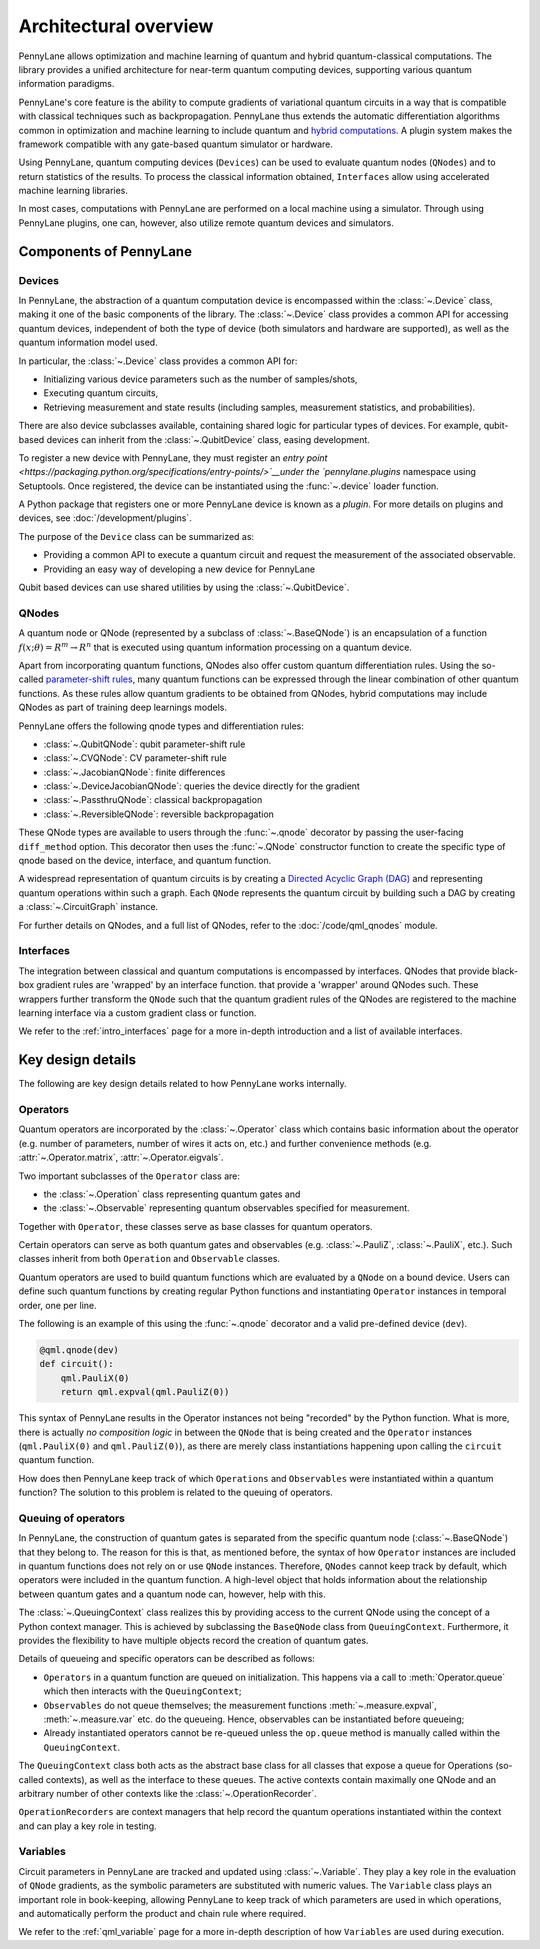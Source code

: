 .. role:: html(raw)
   :format: html

Architectural overview
======================

PennyLane allows optimization and machine learning of quantum and hybrid
quantum-classical computations. The library provides a unified architecture for
near-term quantum computing devices, supporting various quantum information
paradigms.

PennyLane's core feature is the ability to compute gradients of variational
quantum circuits in a way that is compatible with classical techniques such as
backpropagation. PennyLane thus extends the automatic differentiation
algorithms common in optimization and machine learning to include quantum and
`hybrid computations
<https://pennylane.ai/qml/glossary/hybrid_computation.html#backpropagation-through-hybrid-computations>`__.
A plugin system makes the framework compatible with any gate-based quantum
simulator or hardware.

Using PennyLane, quantum computing devices (``Devices``) can be used to
evaluate quantum nodes (``QNodes``) and to return statistics of the results. To
process the classical information obtained, ``Interfaces`` allow using
accelerated machine learning libraries.

In most cases, computations with PennyLane are performed on a local machine
using a simulator. Through using PennyLane plugins, one can, however, also
utilize remote quantum devices and simulators.

Components of PennyLane
#######################

.. image:: architecture_diagram.png
    :width: 800px

Devices
*******

In PennyLane, the abstraction of a quantum computation device is encompassed
within the :class:`~.Device` class, making it one of the basic components of
the library. The :class:`~.Device` class provides a common API for accessing quantum
devices, independent of both the type of device (both simulators and hardware are supported),
as well as the quantum information model used.

In particular, the :class:`~.Device` class provides a common API for:

* Initializing various device parameters such as the number of samples/shots,

* Executing quantum circuits,

* Retrieving measurement and state results (including samples, measurement statistics, and probabilities).

There are also device subclasses available, containing shared logic for particular types of devices.
For example, qubit-based devices can inherit from the :class:`~.QubitDevice` class, easing development.

To register a new device with PennyLane, they must register an `entry point
<https://packaging.python.org/specifications/entry-points/>`__under the `pennylane.plugins`
namespace using Setuptools. Once registered, the device can be instantiated using the :func:`~.device`
loader function.

A Python package that registers one or more PennyLane device is known as a *plugin*. For more details
on plugins and devices, see :doc:`/development/plugins`.

The purpose of the ``Device`` class can be summarized as:

* Providing a common API to execute a quantum circuit and request
  the measurement of the associated observable.
* Providing an easy way of developing a new device for PennyLane

Qubit based devices can use shared utilities by using the
:class:`~.QubitDevice`.

QNodes
******

A  quantum node or QNode (represented by a subclass of
:class:`~.BaseQNode`) is an encapsulation of a function
:math:`f(x;\theta)=R^m\rightarrow R^n` that is executed using quantum
information processing on a quantum device.

Apart from incorporating quantum functions, QNodes also offer custom
quantum differentiation rules. Using the so-called `parameter-shift rules
<https://pennylane.ai/qml/glossary/parameter_shift.html>`__, many quantum
functions can be expressed through the linear combination of other quantum
functions. As these rules allow quantum gradients to be obtained from
QNodes, hybrid computations may include QNodes as part of training deep
learnings models.

PennyLane offers the following qnode types and differentiation rules:

* :class:`~.QubitQNode`: qubit parameter-shift rule
* :class:`~.CVQNode`: CV parameter-shift rule
* :class:`~.JacobianQNode`: finite differences
* :class:`~.DeviceJacobianQNode`: queries the device directly for the gradient
* :class:`~.PassthruQNode`: classical backpropagation
* :class:`~.ReversibleQNode`: reversible backpropagation

These QNode types are available to users through the :func:`~.qnode` decorator by
passing the user-facing ``diff_method`` option. This decorator then uses the
:func:`~.QNode` constructor function to create the specific type of qnode based on
the device, interface, and quantum function.

A widespread representation of quantum circuits is by creating a `Directed
Acyclic Graph (DAG)
<https://pennylane.ai/qml/glossary/hybrid_computation.html#directed-acyclic-graphs>`__
and representing quantum operations within such a graph. Each ``QNode``
represents the quantum circuit by building such a DAG by creating a
:class:`~.CircuitGraph` instance.

For further details on QNodes, and a full list of QNodes, refer to the
:doc:`/code/qml_qnodes` module.

Interfaces
**********

The integration between classical and quantum computations is encompassed by
interfaces. QNodes that provide black-box gradient rules are 'wrapped' by an interface function.
that provide a 'wrapper' around QNodes such. These wrappers further transform
the ``QNode`` such that the quantum gradient rules of the QNodes are registered
to the machine learning interface via a custom gradient class or function.

We refer to the :ref:`intro_interfaces` page for a more in-depth introduction
and a list of available interfaces.

Key design details
##################

The following are key design details related to how PennyLane works internally.

Operators
*********

Quantum operators are incorporated by the :class:`~.Operator` class which
contains basic information about the operator (e.g. number of parameters,
number of wires it acts on, etc.) and further convenience methods (e.g.
:attr:`~.Operator.matrix`, :attr:`~.Operator.eigvals`.

Two important subclasses of the ``Operator`` class are:

* the :class:`~.Operation` class representing quantum gates and
* the :class:`~.Observable` representing quantum observables specified for
  measurement.

Together with ``Operator``, these classes serve as base classes for quantum
operators.

Certain operators can serve as both quantum gates and observables (e.g.
:class:`~.PauliZ`, :class:`~.PauliX`, etc.). Such classes inherit from both
``Operation`` and ``Observable`` classes.

Quantum operators are used to build quantum functions
which are evaluated by a ``QNode`` on a bound device. Users can define such quantum
functions by creating regular Python functions and instantiating ``Operator``
instances in temporal order, one per line.

The following is an example of this using the :func:`~.qnode` decorator and a
valid pre-defined device (``dev``).

.. code-block:: python

    @qml.qnode(dev)
    def circuit():
        qml.PauliX(0)
        return qml.expval(qml.PauliZ(0))

This syntax of PennyLane results in the Operator instances not being "recorded"
by the Python function. What is more, there is actually *no composition logic*
in between the ``QNode`` that is being created and the ``Operator`` instances
(``qml.PauliX(0)`` and ``qml.PauliZ(0)``), as there are merely class
instantiations happening upon calling the ``circuit`` quantum function.

How does then PennyLane keep track of which ``Operations`` and ``Observables``
were instantiated within a quantum function? The solution to this problem is
related to the queuing of operators.

Queuing of operators
********************

In PennyLane, the construction of quantum gates is separated from the specific
quantum node (:class:`~.BaseQNode`) that they belong to. The reason for this is
that, as mentioned before, the syntax of how ``Operator`` instances are
included in quantum functions does not rely on or use ``QNode`` instances.
Therefore, ``QNodes`` cannot keep track by default, which operators were
included in the quantum function. A high-level object that holds information
about the relationship between quantum gates and a quantum node can, however,
help with this.

The :class:`~.QueuingContext` class realizes this by providing access to the
current QNode using the concept of a Python context manager. This is achieved
by subclassing the ``BaseQNode`` class from ``QueuingContext``.  Furthermore, it
provides the flexibility to have multiple objects record the creation of
quantum gates.

Details of queueing and specific operators can be described as follows:

* ``Operators`` in a quantum function are queued on initialization.  This
  happens via a call to :meth:`Operator.queue` which then interacts with the
  ``QueuingContext``;
* ``Observables`` do not queue themselves; the measurement functions
  :meth:`~.measure.expval`, :meth:`~.measure.var` etc. do the queueing. Hence, observables
  can be instantiated before queueing;
* Already instantiated operators cannot be re-queued unless the ``op.queue``
  method is manually called within the ``QueuingContext``.

The ``QueuingContext`` class both acts as the abstract base class for all
classes that expose a queue for Operations (so-called contexts), as well as the
interface to these queues. The active contexts contain maximally one QNode and
an arbitrary number of other contexts like the :class:`~.OperationRecorder`.

``OperationRecorders`` are context managers that help record the quantum
operations instantiated within the context and can play a key role in testing.

Variables
*********

Circuit parameters in PennyLane are tracked and updated using
:class:`~.Variable`. They play a key role in the evaluation of ``QNode`` gradients, as
the symbolic parameters are substituted with numeric values. The ``Variable`` class plays
an important role in book-keeping, allowing PennyLane to keep track of which parameters are
used in which operations, and automatically perform the product and chain rule where required.

We refer to the :ref:`qml_variable` page for a more in-depth description of how
``Variables`` are used during execution.
